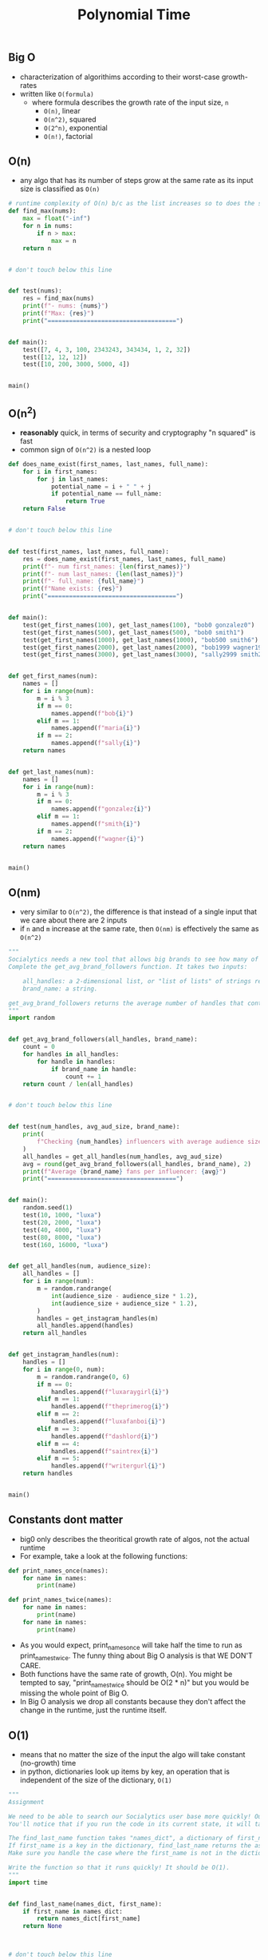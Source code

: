 #+title: Polynomial Time

** Big O
- characterization of algorithims according to their worst-case growth-rates
- written like ~O(formula)~
  + where formula describes the growth rate of the input size, ~n~
    - ~O(n)~, linear
    - ~O(n^2)~, squared
    - ~O(2^n)~, exponential
    - ~O(n!)~, factorial

** O(n)
 - any algo that has its number of steps grow at the same rate as its input size is classified as ~O(n)~
 #+BEGIN_SRC python
# runtime complexity of O(n) b/c as the list increases so to does the steps of the algo
def find_max(nums):
    max = float("-inf")
    for n in nums:
        if n > max:
            max = n
    return n


# don't touch below this line


def test(nums):
    res = find_max(nums)
    print(f"- nums: {nums}")
    print(f"Max: {res}")
    print("====================================")


def main():
    test([7, 4, 3, 100, 2343243, 343434, 1, 2, 32])
    test([12, 12, 12])
    test([10, 200, 3000, 5000, 4])


main()
 #+END_SRC

** O(n^2)
 - *reasonably* quick, in terms of security and cryptography "n squared" is fast
 - common sign of ~O(n^2)~ is a nested loop
 #+BEGIN_SRC python
def does_name_exist(first_names, last_names, full_name):
    for i in first_names:
        for j in last_names:
            potential_name = i + " " + j
            if potential_name == full_name:
                return True
    return False


# don't touch below this line


def test(first_names, last_names, full_name):
    res = does_name_exist(first_names, last_names, full_name)
    print(f"- num first_names: {len(first_names)}")
    print(f"- num last_names: {len(last_names)}")
    print(f"- full_name: {full_name}")
    print(f"Name exists: {res}")
    print("====================================")


def main():
    test(get_first_names(100), get_last_names(100), "bob0 gonzalez0")
    test(get_first_names(500), get_last_names(500), "bob0 smith1")
    test(get_first_names(1000), get_last_names(1000), "bob500 smith6")
    test(get_first_names(2000), get_last_names(2000), "bob1999 wagner1998")
    test(get_first_names(3000), get_last_names(3000), "sally2999 smith2998")


def get_first_names(num):
    names = []
    for i in range(num):
        m = i % 3
        if m == 0:
            names.append(f"bob{i}")
        elif m == 1:
            names.append(f"maria{i}")
        if m == 2:
            names.append(f"sally{i}")
    return names


def get_last_names(num):
    names = []
    for i in range(num):
        m = i % 3
        if m == 0:
            names.append(f"gonzalez{i}")
        elif m == 1:
            names.append(f"smith{i}")
        if m == 2:
            names.append(f"wagner{i}")
    return names


main()

 #+END_SRC

** O(nm)
- very similar to ~O(n^2)~, the difference is that instead of a single input that we care about
  there are 2 inputs
- if ~n~ and ~m~ increase at the same rate, then ~O(nm)~ is effectively the same as ~O(n^2)~
#+BEGIN_SRC python
"""
Socialytics needs a new tool that allows big brands to see how many of an influencer's followers are loyal to their brand.
Complete the get_avg_brand_followers function. It takes two inputs:

    all_handles: a 2-dimensional list, or "list of lists" of strings representing instagram user handles on a per-influencer basis.
    brand_name: a string.

get_avg_brand_followers returns the average number of handles that contain the brand_name across all the lists. Each list represents the audience of a single influencer.
"""
import random


def get_avg_brand_followers(all_handles, brand_name):
    count = 0
    for handles in all_handles:
        for handle in handles:
            if brand_name in handle:
                count += 1
    return count / len(all_handles)


# don't touch below this line


def test(num_handles, avg_aud_size, brand_name):
    print(
        f"Checking {num_handles} influencers with average audience sizes of {avg_aud_size}..."
    )
    all_handles = get_all_handles(num_handles, avg_aud_size)
    avg = round(get_avg_brand_followers(all_handles, brand_name), 2)
    print(f"Average {brand_name} fans per influencer: {avg}")
    print("====================================")


def main():
    random.seed(1)
    test(10, 1000, "luxa")
    test(20, 2000, "luxa")
    test(40, 4000, "luxa")
    test(80, 8000, "luxa")
    test(160, 16000, "luxa")


def get_all_handles(num, audience_size):
    all_handles = []
    for i in range(num):
        m = random.randrange(
            int(audience_size - audience_size * 1.2),
            int(audience_size + audience_size * 1.2),
        )
        handles = get_instagram_handles(m)
        all_handles.append(handles)
    return all_handles


def get_instagram_handles(num):
    handles = []
    for i in range(0, num):
        m = random.randrange(0, 6)
        if m == 0:
            handles.append(f"luxaraygirl{i}")
        elif m == 1:
            handles.append(f"theprimerog{i}")
        elif m == 2:
            handles.append(f"luxafanboi{i}")
        elif m == 3:
            handles.append(f"dashlord{i}")
        elif m == 4:
            handles.append(f"saintrex{i}")
        elif m == 5:
            handles.append(f"writergurl{i}")
    return handles


main()
#+END_SRC

** Constants dont matter
- big0 only describes the theoritical growth rate of algos, not the actual runtime
- For example, take a look at the following functions:

#+BEGIN_SRC python
def print_names_once(names):
    for name in names:
        print(name)

def print_names_twice(names):
    for name in names:
        print(name)
    for name in names:
        print(name)
#+END_SRC

- As you would expect, print_names_once will take half the time to run as print_names_twice. The funny thing about Big O analysis is that WE DON'T CARE.
- Both functions have the same rate of growth, O(n). You might be tempted to say, "print_names_twice should be O(2 * n)" but you would be missing the whole point of Big O.
- In Big O analysis we drop all constants because they don't affect the change in the runtime, just the runtime itself.

** O(1)
- means that no matter the size of the input the algo will take constant (no-growth) time
- in python, dictionaries look up items by key, an operation that is independent of the size of the
  dictionary, ~O(1)~

#+BEGIN_SRC python
"""
Assignment

We need to be able to search our Socialytics user base more quickly! Our users are complaining that the search bar is painfully slow.
You'll notice that if you run the code in its current state, it will take a very long time.

The find_last_name function takes "names_dict", a dictionary of first_name -> last_name. It also accepts a first_name.
If first_name is a key in the dictionary, find_last_name returns the associated last name. If the key is not found, it returns None.
Make sure you handle the case where the first_name is not in the dictionary!

Write the function so that it runs quickly! It should be O(1).
"""
import time


def find_last_name(names_dict, first_name):
    if first_name in names_dict:
        return names_dict[first_name]
    return None



# don't touch below this line


def benchmark(names_dict, first_name):
    start = time.time()
    test(names_dict, first_name)
    end = time.time()

    timeout = 0.05

    if (end - start) < timeout:
        print(f"find_last_name completed in less than {timeout * 1000} milliseconds!")
    else:
        print(
            f"find_last_name took too long ({(end - start) * 1000} milliseconds). Speed it up!"
        )
    print("====================================")


def test(names_dict, first_name):
    res = find_last_name(names_dict, first_name)
    print(f"- first_name: {first_name}")
    print(f"Last name: {res}")
    print("------------------------------------")


def main():
    complexity = 2000000
    names_dict = get_name_dict(complexity)
    benchmark(names_dict, "bree1999999")
    benchmark(names_dict, "Allan")


def get_name_dict(num):
    names = {}
    for i in range(num):
        names[f"bree{i}"] = f"fuca{i}"
    return names


main()
#+END_SRC

** Order Log N
- ~O(log(n))~ algos are only slightly slower that ~O(1)~, they grow according to input size, but only according to the log of the input
*** Binary Search
- common example of order log n, work on sorted list of elements
- The algorithm is as follows:
  + Given an array of n elements sorted from least to greatest, and a target value:
    - Set low=0 and high=n-1.
    - While low <= high:
      + Set median (the position of the middle element) to (low+high)/2, which is the greatest integer less than or equal to (low+high)/2
      + If array[median] < target, set low to median+1
      + Otherwise set high to median-1
    - If (low != n) AND (array[low] == target), return true; the target was found, otherwise return False
- Because at each iteration of the search we are halving the size of the search space, the algorithm has a complexity of log2, or O(log(n)).
- In other words, in order to add another step to the runtime, we need to double the size of the input. Binary searches are fast.
#+BEGIN_SRC python
import time


def binary_search(target, arr):
    n = len(arr)
    low = 0
    high = n - 1

    while low <= high:
        median = ( low + high ) // 2
        if arr[median] < target:
            low = median + 1
        high = median - 1

    if low != n and arr[low] == target:
        return True
    return False



# don't touch below this line


def benchmark(names_dict, first_name):
    start = time.time()
    test(names_dict, first_name)
    end = time.time()

    timeout = 0.05

    if (end - start) < timeout:
        print(f"test completed in less than {timeout * 1000} milliseconds!")
    else:
        print(f"test took too long ({(end - start) * 1000} milliseconds). Speed it up!")
    print("====================================")


def test(target, arr):
    res = binary_search(target, arr)
    print(f"- len arr: {len(arr)}")
    print(f"- target: {target}")
    print(f"Result: {res}")
    print("------------------------------------")


def main():
    complexity = 2000000
    nums = get_nums(complexity)
    benchmark(int(complexity * 0.2344), nums)
    benchmark(int(complexity * 2), nums)
    benchmark(int(complexity + 1), nums)
    benchmark(int(complexity * 0.765), nums)


def get_nums(num):
    nums = []
    for i in range(num):
        nums.append(i)
    return nums


main()
#+END_SRC
** Challenges
#+BEGIN_SRC python
"""
Name Count

In Socialytics, we process tons of user's names. They are often structured as lists of lists. For example, a separate list of users for each influencer's followers.

Assignment:
Complete the count_names function.
It should iterate over all the names in the nested list_of_lists and count all the instances of target_name, then return the count.

Observe:
What's the time complexity of your solution? It should be O(n) on the total number of names, but O(mn) if you consider m to be the number of lists and n to be the average length of a list.
"""
def count_names(list_of_lists, target_name):
    count = 0
    for list in list_of_lists:
        for name in list:
            if target_name in name:
                count += 1
    return count



# don't touch below this line


def test(list_of_lists, target_name):
    result = count_names(list_of_lists, target_name)
    print(f"Number of input lists: {len(list_of_lists)}")
    print(f"Instances of {target_name}: {result}")
    print("====================================")


def main():
    test(
        [
            ["George", "Eva", "George"],
            ["Diane", "George", "Eva", "Frank"],
        ],
        "George",
    )
    test(
        [
            ["Amy", "Bob", "Candy"],
            ["Diane", "George", "Eva", "Frank"],
            ["Diane", "George"],
            ["George", "name", "George"],
        ],
        "George",
    )
    test(
        [
            ["Alex", "name", "Chloe"],
            ["Eric", "name", "Fred"],
            ["Hector", "name"],
            ["Hector", "name"],
            ["Hector", "name"],
            ["George"],
        ],
        "Hector",
    )


main()
#+END_SRC
